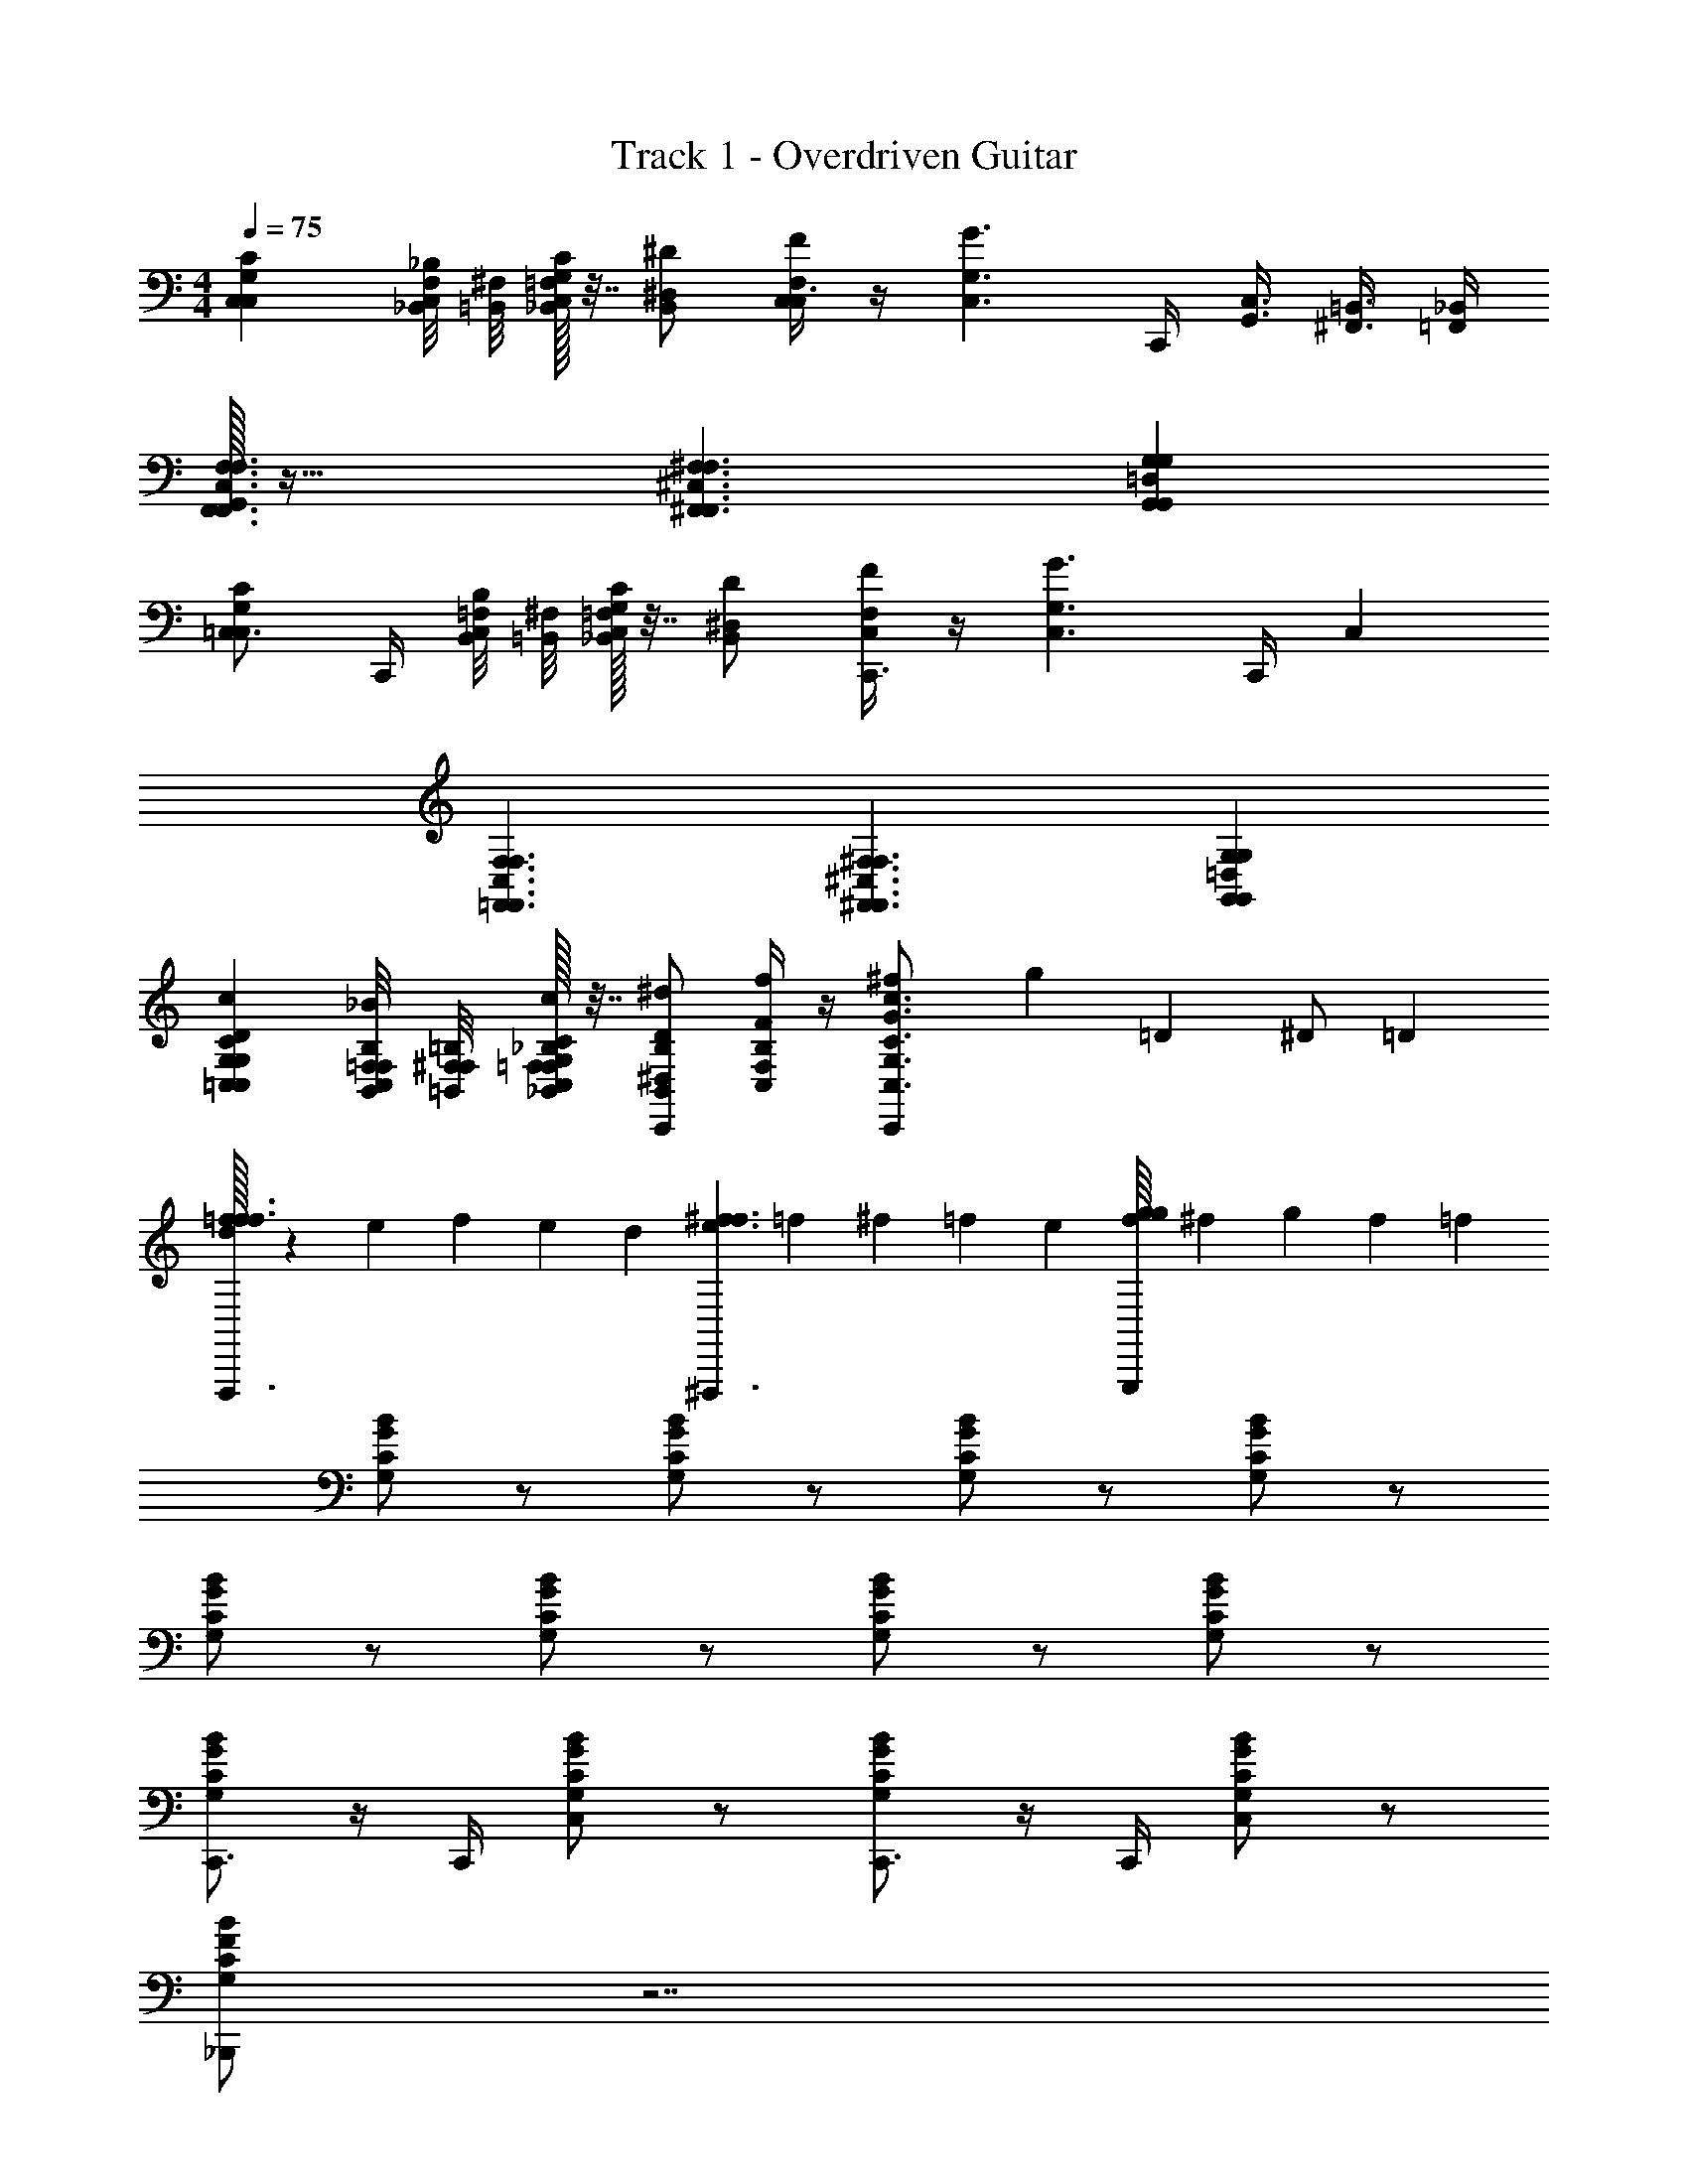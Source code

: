 X: 1
T: Track 1 - Overdriven Guitar
Z: ABC Generated by Starbound Composer v0.8.7
L: 1/4
M: 4/4
Q: 1/4=75
K: C
[G,C,C,C] [_B,,/8F,/8_B,/4C,] [=B,,/8^F,/8] [=F,/32_B,,/32G,/4C,/4C/4] z7/32 [^D,/B,,/^D/] [F/4F,/C,/C,3/4] z/4 [z/4G,3/C,3/G3/] C,,/4 [G,,3/8C,3/8] [^F,,3/8=B,,3/8] [_B,,/4=F,,/4] 
[G,,/32F,3/C,3/F,,3/F,,3/F,3/] z47/32 [^F,3/^C,3/^F,,3/F,,3/F,3/] [G,=D,G,,G,,G,] 
[=C,3/4G,C,C] C,,/4 [B,,/8=F,/8B,/4C,] [=B,,/8^F,/8] [=F,/32_B,,/32G,/4C,/4C/4] z7/32 [^D,/B,,/D/] [F/4F,/C,/C,,3/4] z/4 [z/4G,3/C,3/G3/] C,,/4 C, 
[F,3/C,3/=F,,3/F,,3/F,3/] [^F,3/^C,3/^F,,3/F,,3/F,3/] [G,=D,G,,G,,G,] 
[G,=C,DCG,C,c] [B,,/8=F,/8F,/8B,/8_B/4C,/] [=B,,/8^F,/8F,/8=B,/8] [=F,/32_B,,/32_B,/32F,/32G,/4C,/4C/4G,/4c/4] z7/32 [^D,/B,,/D/B,/^d/C,,] [f/4F,/C,/F/B,/] z/4 [^f2/9C,,/G,3/C,3/c3/G3/C3/] [z5/18g23/18] =D3/20 ^D/ =D7/20 
[f/32d/10=f3/F,,,3/f3/] z11/160 e8/45 f19/18 e/9 d/18 [e/10^f3/^F,,,3/f3/] =f8/45 ^f19/18 =f/9 e/18 [f/16gG,,,g] ^f13/112 g5/7 f/14 =f/28 
[B/G/C/G,/] z/ [B/G/C/G,/] z/ [B/G/C/G,/] z/ [B/G/C/G,/] z/ 
[B/G/C/G,/] z/ [B/G/C/G,/] z/ [B/G/C/G,/] z/ [B/G/C/G,/] z/ 
[B/G/C/G,/C,,3/4] z/4 C,,/4 [B/G/C/G,/C,] z/ [B/G/C/G,/C,,3/4] z/4 C,,/4 [B/G/C/G,/C,] z/ 
[B/F/C/G,/_B,,,/] z7/ 
[C,,3/4G,C,C] C,,/4 [B,,/8F,/8B,/4C,] [=B,,/8^F,/8] [=F,/32_B,,/32G,/4C,/4C/4] z7/32 [D,/B,,/^D/] [F/4F,/C,/C,,3/4] z/4 [z/4G,3/C,3/G3/] C,,/4 C, 
[F,3/C,3/=F,,3/=F,,,3/F,3/] [^F,3/^C,3/^F,,3/^F,,,3/F,3/] [G,=D,G,,G,,,G,] 
[C,,3/4G,=C,C] C,,/4 [B,,/8=F,/8B,/4C,/] [=B,,/8^F,/8] [=F,/32_B,,/32G,/4C,/4C/4] z7/32 [^D,/B,,/G,,/D/] [F/4F,/C,/^D,,/] z/4 [C,,/G/G,3/C,3/] [C,B] 
[F,3/C,3/=F,,3/=F,,,3/F,3/] [^F,3/^C,3/^F,,3/^F,,,3/F,3/] [G,=D,G,,G,,,G,] 
[C,,3/4G,=C,DCG,c] C,,/4 [B,,/8=F,/8F,/8B,/8B/4C,] [=B,,/8^F,/8F,/8=B,/8] [=F,/32_B,,/32_B,/32F,/32G,/4C,/4C/4G,/4c/4] z7/32 [^D,/B,,/D/B,/d/] [f/4F,/C,/F/B,/C,,3/4] z/4 [^f2/9G,3/C,3/c3/G3/C3/] [z/36g23/18] C,,/4 [=D,3/20C,] ^D,/ =D,7/20 
[f/32d/10=f3/=F,,,3/f3/] z11/160 e8/45 f19/18 e/9 d/18 [e/10^f3/^F,,,3/f3/] =f8/45 ^f19/18 =f/9 e/18 [f/16gG,,,g] ^f13/112 g5/7 f/14 =f/28 
[B/G/C/G,/] z/ [B/G/C/G,/] z/ [B/G/C/G,/] z/ [B/G/C/G,/] z/ 
[B/G/C/G,/] z/ [B/G/C/G,/] z/ [B/G/C/G,/] z/ [B/G/C/G,/C,] z/ 
[B/G/C/G,/C,,3/4] z/4 C,,/4 [B/G/C/G,/C,] z/ [B/G/C/G,/C,,3/4] z/4 C,,/4 [B/G/C/G,/C,] z/ 
[B/F/C/G,/B,,,/] z7/ 
[C,,3/4G,C,C,C] C,,/4 [B,,/8F,/8B,,/8B,/4C,] [=B,,/8^F,/8B,,/8] [=F,/32_B,,/32B,,/32G,/4C,/4C,/4C/4] z7/32 [^D,/B,,/D,/D/] [F,/4F/4F,/C,/C,,3/4] z/4 [z/4G,3/C,3/G,3/G3/] C,,/4 C, 
[F,3/C,3/=F,,3/=F,,,3/F,,,3/F,3/] [^F,3/^C,3/^F,,3/^F,,,3/F,,,3/F,3/] [G,=D,G,,G,,,G,,,G,] 
[C,,3/4G,=C,C,C] C,,/4 [B,,/8=F,/8B,,/8B,/4C,/] [=B,,/8^F,/8B,,/8] [=F,/32_B,,/32B,,/32G,/4C,/4C,/4C/4] z7/32 [^D,/B,,/G,,/G,,/D/] [D,,/4F/4F,/C,/D,,/] z/4 [C,,/G/G,3/C,3/C,,3/] [C,B] 
[F,3/C,3/=F,,3/=F,,,3/F,,,3/F,3/] [^F,3/^C,3/^F,,3/^F,,,3/F,,,3/F,3/] [G,=D,G,,G,,,G,,,G,] 
[C,,3/4G,=C,DCG,C,c] C,,/4 [B,,/8=F,/8F,/8B,/8B,,/8B/4C,] [=B,,/8^F,/8F,/8=B,/8B,,/8] [=F,/32_B,,/32_B,/32F,/32B,,/32G,/4C,/4C/4G,/4C,/4c/4] z7/32 [^D,/B,,/D/B,/D,/d/] [F,/4f/4F,/C,/F/B,/C,,3/4] z/4 [^f2/9G,3/4G,3/C,3/c3/G3/C3/] [z/36g23/18] C,,/4 [z/4C,] D3/4 
M: 6/4
[f/32F,3/C,3/=F,,3/=F,,,3/F,,,3/F,3/] z47/32 [^F,3/^C,3/^F,,3/^F,,,3/F,,,3/F,3/] [G,3/=D,3/G,,3/G,,,3/G,,,3/G,3/] 
[=F,3/=C,3/=F,,3/=F,,,3/F,,,3/F,3/] 
M: 3/4
[^F,^C,^F,,^F,,,F,,,F,] [G,D,G,,G,,,G,,,G,] [=F,=C,=F,,=F,,,F,,,F,] 
M: 5/4
M: 5/4
M: 5/4
[^F,2/3^C,2/3^F,,2/3^F,,,2/3F,,,2/3F,2/3] [G,2/3D,2/3G,,2/3G,,,2/3G,,,2/3G,2/3] [=F,2/3=C,2/3=F,,2/3=F,,,2/3F,,,2/3F,2/3] [^F,/^C,/^F,,/^F,,,/F,,,/F,/] [G,/D,/G,,/G,,,/G,,,/G,/] [=F,/3=C,/3=F,,/3=F,,,/3F,,,/3F,/3] [^F,/3^C,/3^F,,/3^F,,,/3F,,,/3F,/3] [G,/3D,/3G,,/3G,,,/3G,,,/3G,/3] 
[=F,/3=C,/3=F,,/3=F,,,/3F,,,/3F,/3] [^F,/3^C,/3^F,,/3^F,,,/3F,,,/3F,/3] [G,/3D,/3G,,/3G,,,/3G,,,/3G,/3] 
M: 6/8
[=C,/4C/4C,,] [C,/4C/] z/4 [C,/4C/] [z/4C,,/] [C,/4C/4] [^D,/D,,/D/] [E,/E,,/E/] [=F,/=F,,/F/] 
[C,/4C/4C,,] [C,/4C/] z/4 [C,/4C/] [z/4C,,/] [C,/4C/4] [=B,,/=B,,,/=B,/] [_B,,/_B,,,/_B,/] [G,,/G,,,/G,/] [C,/4C/4C,,/] [C,/4C/] [z/4C,/] [C,/4C/] 
[z/4G,,/] [C,/4C/4] [D,/^G,,/D/] [E,/F,,/E/] [F,/^F,,/F/] [^F,/G,,,/F,/] [G,/G,,,/G,/] [B,/=G,,/B,/] [G,/G,,,/G,/] 
[B,/G,,,/B,/] [=B,/G,,/B,/] [C/4C/4C,,/] [z/4C/C/] [z/4C,/] [z/4C/C/] [z/4G,,/] [C/4C/4] [D/^G,,/D/] [E/=F,,/E/] [F/=G,,/F/] 
[C/4C/4D,,/] [z/4C/C/] [z/4F,,/] [z/4C/C/] [z/4=D,,/] [C/4C/4] [B,/G,,,/B,/] [_B,/G,,,/B,/] [G,/G,,,/G,/] [C/4C/4C,,/] [z/4C/C/] [z/4D,,/] [z/4C/C/] 
[z/4^D,,/] [C/4C/4] [D/F,,/D/] [E/G,,/E/] [F/^G,,/F/] [^F/G,,,/F/] [G/G,,,/G/] [B/=G,,/B/] [G/G,,,/G/] 
[B/G,,,/B/] [G,,/8=B/B/] ^G,,/8 A,,/8 =B,,/8 [=G,,/32C,/4C/4C,/] z7/32 [C,/4C/] [z/4C/] [C,/4C/] [z/4B,/] [C,/4C/4] [D,/A,/D/] [E,/=F,/E/] [F,/G,/=F/] 
[C,/4C/4D,] [C,/4C/] z/4 [C,/4C/] [z/4=D,/] [C,/4C/4] [B,,/=B,/^G,] [_B,,/_B,/] [G,,/=G,/G,/] [C,/4C/4C,,/] [C,/4C/] [z/4C,,/] [C,/4C/] 
[z/4C,,/] [C,/4C/4] [^D,/D,,/D/] [E,/E,,/E/] [F,/F,,/F/] [^F,/4^F/4G,,,] [G,/4G/4] [B,/4_B/4] [F,/4F/4] [G,/4G/4G,,/] [B,/4B/4] [F,/4F/4G,,,] [G,/4G/4] 
[B,/4B/4] [F,/4F/4] [G,/4G/4G,,/] [B,/4B/4] [C/4C/4C,,/] [z/4C/C/] [z/4C,/] [z/4C/C/] [z/4G,,/] [C/4C/4] [D/^G,,/D/] [E/F,,/E/] [=F/=G,,/F/] 
[C/4C/4D,,] [C/C/] [z/4C/C/] [z/4=D,,/] [C/4C/4] [=B,/B,/^G,,] [_B,/B,/] [G,/=G,,/G,/] [C/4C/4C,,/] [z/4C/C/] [z/4C,/] [z/4C/C/] 
[z/4G,,/] [C/4C/4] [D/^G,,/D/] [E/F,,/E/] [F/=G,,/F/] [^F/4F/4F,,/] [G/4G/4] [B/4B/4G,,/] [F/4F/4] [G/4G/4G,,/] [B/4B/4] [F/4F/4F,,/] [G/4G/4] 
[B/4B/4G,,/] [F/4F/4] [G/4G/4G,,/] [B/4B/4] [B,,,/4G9/] [B/4C,,/4B/4] C,,/4 [=F/4C,,/4F/4] [G/4G/4C,,/] z/4 B,,,/4 [B/4C,,/4B/4] C,,/4 [F/4C,,/4F/4] [G/4G/4C,,/] z/4 
B,,,/4 [B/4C,,/4B/4] C,,/4 [F/4C,,/4F/4] [G/4G/4C,,/] z/4 [A3/8F/^D,,/F/] B/8 [A/32B/8D/D,,/D/] z3/32 =B/8 c/8 =d/8 [_B/32C/^d/F,,/C/] z15/32 [B,,,/4G9/] [B/4C,,/4B/4] C,,/4 [F/4C,,/4F/4] 
[G/4G/4C,,/] z/4 B,,,/4 [B/4C,,/4B/4] C,,/4 [F/4C,,/4F/4] [G/4G/4C,,/] z/4 B,,,/4 [B/4C,,/4B/4] C,,/4 [F/4C,,/4F/4] [G/4G/4C,,/] z/4 [A3/8F/G,,,/F/] B/8 
[A/32B/8D/G,,,/D/] z3/32 =B/8 c/8 =d/8 [_B/32C/G,,,/C/^d5] z15/32 [z/4C,,/] [G/4G/4] [z/4C,,/] [D/4D/4] [F/4F/4C,,/] z/4 [z/4^C,,/] [G/4G/4] [z/4C,,/] [D/4D/4] [F/4F/4C,,/] z/4 
[z/4=D,,/] [G/4G/4] [z/4D,,/] [D/4D/4] [F/4F/4D,,/] z/4 [B3/8F/=C,,/F/] A/8 [B/32A/4D/C,,/D/] z7/32 ^G/8 =G/8 [A/32C/^D,,/C/G] z15/32 B,,,/4 [B/4C,,/4B/4] [C,,/4G4] [F/4C,,/4F/4] 
[G/4G/4C,,/] z/4 B,,,/4 [B/4C,,/4B/4] C,,/4 [F/4C,,/4F/4] [G/4G/4C,,/] z/4 B,,,/4 [B/4C,,/4B/4] C,,/4 [F/4C,,/4F/4] [G/4G/4C,,/] z/4 [A3/8F/C,,/F/] B/8 
[A/32B/8D/B,,,/D/] z3/32 =B/8 c/8 =d/8 [_B/32C/^d/G,,,/C/] z15/32 [G,,/4G9/] [B/4G,,/4B/4] G,,/4 [F/4G,,/4F/4] [G/4G/4G,,/] z/4 =D,/4 [B/4D,/4B/4] D,/4 [F/4D,/4F/4] [G/4G/4D,/] z/4 
G,/4 [B/4G,/4B/4] G,/4 [F/4G,/4F/4] [G/4G/4G,/] z/4 [A3/8F/D,/F/] B/8 [A/32B/8D/D,/D/] z3/32 =B/8 c/8 =d/8 [_B/32C/^d/D,/C/] z15/32 [G,,/4G9/] [B/4G,,/4B/4] G,,/4 [F/4G,,/4F/4] 
[G/4G/4G,,/] z/4 D,/4 [B/4D,/4B/4] D,/4 [F/4D,/4F/4] [G/4G/4D,/] z/4 G,/4 [B/4G,/4B/4] G,/4 [F/4G,/4F/4] [G/4G/4G,/] z/4 [A3/8F/G,/F/] B/8 
[A/32D/B/D,/D/] z15/32 [C/C,/C/d25/] C, C,/ [B,,G3] =F,/ 
A,, F,/ [^G,,/4A3/8] [z/8F,/4] B/8 [A/32B/8G,,/] z3/32 =B/8 c/8 =d/8 [_B/32=G,,/^d13/] z15/32 C, 
C,/ B,, F,/ A,, F,/ ^G,,/4 F,/4 
G,,/ =G,,/ [G9/20C,] [z11/20^G21/20] C,/ [=G/32c15/32B,,] z7/16 [z17/32=B233/288] [z5/18F,/] [z2/9_B13/18] 
[z/A,,] A7/18 [z/9^G10/9] F,/ ^G,,/4 F,/4 [c/32=G/G,,/] z15/32 [D/=G,,/] [C,=D5] 
C,/ B,, F,/ A,, F,/ ^G,,/ 
[^D/G,,/] [^F/G,,/] [FC,,] [G/C,,/] [D,,A5/] F,,/ 
C,, [A3/8B,,,/] B/8 [A/32BG,,,] z31/32 [c/=F,,,/] [C,,/d] C,/ 
[=d/4=G,,/] [d/32^d/4] z7/32 [d/32^G,,/=d9/] z15/32 F,,/ =G,,/ G,,, G,,/ G,,, 
G,,/ [C,,^d7/3] D,,/ [z5/6F,,] [z/6e7/6] D,,/ [z/C,,] 
[d/32^g3/20] z19/160 a7/20 [g/32e3/8B,,,/] z11/32 d/8 [e/32d/G,,,] z15/32 =d/4 ^c/8 =c/8 [d/32c/F,,,/] z15/32 [dC,,] [A/4D,,/] ^G/8 =G/8 
[A/32F,,G2] z31/32 D,,/ [z/G,,] A/ [B/G,,/] [c/G,,] d/ 
[^d/G,,/] [dC,] [=f/C/] [B,f3/] A,/ [F,=g3/] 
G,/ [^D,a3/] =D,/ [C,_b3/] B,,/ [A,,=b3/] 
^G,,/ [=G,,c'3/] F,,/ [d'3/10D,,] ^d'7/10 [=d'/32d'3/20=D,,/] z19/160 ^d'7/20 [=d'/32g/C,,] z15/32 
_b/ [g/C,,/] [f/8^D,,] ^f/8 =f/8 ^f/8 =f/8 ^f/8 =f/8 ^f/8 [=f/8F,,/] ^f/8 =f/8 ^f/8 [=f/8C,,] ^f/8 =f/8 ^f/8 =f/8 ^f/8 =f/8 ^f/8 [=f/8B,,,/] ^f/8 =f/8 ^f/8 
[c^G,,,] [=B/=G,,,/] [fC,,] [=f/C,,/] [d/8D,,] f/8 d/8 f/8 d/8 f/8 d/8 f/8 
[=d/D,,/] [_BG,,] [A/G,,/] [F/G,,] G/ [d/G,,/] [F/C,,] 
G/ [d/C,/] [c/B,,] G/ [F/A,,/] [D/F,,] =D/ [^D/G,,/] 
[dD,,] [=D/4=D,,/] ^D/4 [dC,,] [=D/4^D,,/] ^D/4 [d=D,,] 
[=D/4F,,/] ^D/4 [d/G,,] ^d/ [=d/G,,/] [G,,/8c/] ^G,,/4 [z/8A,,/4] [z/8A/] B,,/8 =B,,/8 C,/8 [=G,,/32B/C,/] z15/32 [BC,] 
[=B/G,/] [B,/5B] =B,41/120 [z11/24C47/96] [z/32c/] B,73/224 _B,/7 [C/5c/4] [z/20^C41/120] ^c/4 [z/24d3/8] [z/3=D47/96] ^d/8 [=c/32d/] C73/224 =C/7 [dB,] 
[d/16F,/] e13/112 f9/28 [d/32e3/20G,] z19/160 f7/20 [e/32e3/20] z19/160 [z13/80f7/20] F,3/16 [e/32e3/32G,/] z/16 f5/32 ^f/4 [e/32d/16G,] z/32 e13/112 =f17/42 e7/60 [z9/80d3/10] F,3/16 [c/8G,/] B/8 [c/32_B13/] z7/32 G,, 
G,/ [z7/8G,] F,/8 G,/ C,, C,,/ ^D,,/ 
F,,/ D,,/ [z/4C,,] [z3/4=B13/4] C,,/ B,,, G,,,/ 
[z/C,,] [_B/32G4g4] z15/32 C,,/ D,, F,,/ [z7/8G,,] F,,/8 
G,,/ [c/4G,,] =B/8 _B/8 [c/32B3/8] z11/32 [A/8F,,/8] [B/32A/G,,/] z15/32 [G/C,,/] [c/C,/] [=d/G,,/] [^G,,/^d] 
F,,/ [f/=G,,/] [D,,/=d] F,,/ [f/5=D,,/] [z3/10^f41/120] [z/24G,,,/d] [z11/24g23/24] G,,,/ [=f/32b/16G,,,/] z/32 =b13/112 c'9/28 
[_b/32b/7C,,/] z25/224 =b3/14 [z/7c'9/14] D,,/ [_b/32b/^D,,/] z15/32 [a/14F,,/] z3/7 [g/G,,/] [f/^G,,/] [^d/=G,,/] [c/G,,/] 
[B/G,,/] [G/G,,/] [F/G,,/] [=F/G,,/] [G,,/^F] G,,/ [G/G,,/] [G,,/G9/] 
G,,/ G,,/ [G,,/g6] G,,/ G,,/ F,,/ D,,/ =D,,/ 
[C,,g9/] C,,/ ^D,,/ F,,/ D,,/ [g8/9C,,] [z/9^f185/126] 
B,,,/ G,,,/ [z5/14F,,,/] [z/7=f29/14] G,,,/ C,, [z3/7D,,/] [z/14^f331/224] F,, 
[z13/32^F,,/] [z3/32g19/32] [e/G,,] [z/4a/] d/4 [_B,,/b/] [=d/4A,,f3/] z/ B/4 C,/ [A/C,,a] z/4 
^G/4 [z/4C,/g/] d/4 [^c/4B,,^d] z/ A/4 [G/4A,,/f] =d/4 [c/4=F,,] z/4 [z/4c/] [z/4A/3] [z/12G,,/d/] G/3 [z/12d/3] [z/4D,,/=f/] 
[z/4c/3] [z/12=D,,/^f/] G/3 [z/12A/3] [z/4^G,,/g/] B/4 [=B/4c/C,,] z3/4 [=f/4=c/4^D,,/] [e/4^c/4] [z/=D,,] =c/4 ^c/4 [_B/4F,,/] 
=B/4 [f/4=c/4=G,,] [e/4^c/4] z/ [=c/4G,,/_B] ^c/4 [c/4G,,] =c/4 [^c/4B] ^f/4 [g/4G,,/] a/4 [B/b/C,] a/ 
[f/4C/B/] g/4 [z/B,] [f/4B/] g/4 [z/4A,/] a/4 [z/4B/F,] f/4 g/4 z/4 [a/4G,/B/] b/4 [=b/4^D,] z/4 
[c'/4B/] z/4 [c'/4=D,/] z/4 [=B/8_b/C,,] =c/8 z/4 [z/4c'/] g/8 f/8 [g/8^D,,/f/] d/8 ^d/8 z/8 [g/6F,,] [z/12f/6] [z/12=d/8] [z/24d/6] ^d/8 [b/8c/6] [z/24a/8] [z/12=d/6] [z/12^g/8] [z/24f/6] d/8 [A/8b/6^F,,/] B/8 [z/12d/8] [z/24b/6] ^c/8 
[=b/6F/4G,,] [z/12_b/6] [z/12G/4] f/6 ^d/6 e/6 =g/6 [b/6F/4G,,,/] [z/12=b/6] G/4 [z/6c/4G,,] [z/12b/6] [z/12^g/4] b/6 _b/6 =b/6 b/6 [_b/6b/4G,,,/] [z/12=b/6] [z/12a/4] b/6 [a/4C,,c'3/] _b/4 z/ 
[z/4C,/] f/4 [=f/4B,,/=b3/] z/4 A,,/ [=d/4=F,,/] ^d/4 [z3/4G,,f3/] =c/4 [B/4F,,/] z/4 [D,,/a3/] 
[F/4=D,,/] =G/4 D,,/ [^G/4g/C,,] A/4 =d/ [_B/4^D,,/=g/] =B/4 [^f/=D,,] [c/4^c/] c/4 [F,,/=f/] 
[f/6G,,/] [z/12e/6] [z/12e] c/6 [d/6G,,/] f/6 a/6 [b/6G,,/] [z/12_b/6] [z/12^d/4] a/6 [d/6B/4G,,/] [z/12_B/6] [z/12=d/4] =B/6 [d/6c/4G,,/] [z/12^f/6] [z/12_B/4] ^g/6 [G,,/8a/6=g/4] [z/24^G,,/8] [z/12^g/6] [z/12A,,/8] [z/24=g/6] =B,,/8 [=G,,/32f/C,] z15/32 [f/4g/] =f/4 
[=B/4C,/^d/] =c/4 [^f/4=d/_B,,] g/4 ^d/ [=d/4B,,/B/] ^c/4 [z/4=G/A,,] d/4 [c/4F/] z/4 [d/4A,,/=c/] ^c/4 [z/4B/^G,,] d/4 
[c/4=f/] z/4 [d/4G,,/e/] c/4 [z/4=b/=G,,] d/4 [c/4_b/] z/4 [z/4G,,/e'/] d/4 [c/4^d'/F,,] A/4 [=F/4b/] D/4 [b/8^D/4F,,/] =b/8 [a/8G/4] d/8 
[^d/8B/4^D,,] e/8 [^g/8d/4] z/8 =g/4 [z/8b/4] d/8 [e/8_b/4D,,/] =b/8 ^f/4 [=d/4=D,,] [z/8_B/4] ^d/8 [e/8^F/4] _b/8 =D/4 [^D/4D,,/] G/4 [d/8=B/4C,,] e/8 ^c'/8 z3/8 E/4 
[z/8C,,/] [z/8c'/4] [z/8D/4] [z/8=c'/4] [z/8^D,,] [z/8e/4] C/4 ^F,/4 z/4 [z/8D,,/] d/4 a/8 [z/4^g/F,,] ^G,,/4 [G/4=d/] z/4 [^C,/4F,,/c/] E/4 [z/4=g/^F,,] D,/4 
[D/4f/] =D/4 [G,/4F,,/] F,/4 [D/4=G,,] ^C/4 B,,/4 =B,,/4 [=B,/4G,,/] _B,/4 [=F,,/4^G,,] ^F,,/4 [=c/8^G,/4] B/8 [^G/8^D/4] z/8 [=D/4G,,/] [z/8A/4] c/8 
[B/8G/4A,,] B/8 [G/8=G/4] G/8 [B/8C/4] f/8 a/8 z/8 [z/4A,,/] [B/8G/4] f/8 [a/8^G/4_B,,] z3/8 B/8 f/8 [a/8G/4] z/8 [=G/4B,,/] B/8 [B,,/8f/8] [^g/4=C,/] [G/4^d/4] [F/4=d/4C,/] B/4 
[d/4C,/] [z/8F/4c/4] B,,/8 [=F/4B/4C,/] A/4 [G/4C,/] [F/4^D/4] [E/4=D/4C,/] [z/8=B,/4] B,,/8 [D/4C,/] [^F/4C/4] [E/4G,/4C,/] [^D/8F,/4] =D/8 [C/8E,/4C,/] =C/8 [B,/8^C,/4] [B,,/8_B,/8] [A,/8=B,,/4=C,/] G,/8 [=G,/8B,/4] F,/8 
[=F,/8F/4C,/] E,/8 [F,/8B/4] ^F,/8 [G,/8^c/4C,/] ^G,/8 [A,/8e/4] [_B,,/8B,/8] [=B,/8g/4C,/] C/8 [^C/8=g/4] C/8 [D/8C,/] ^D/8 E/8 _B/8 [A/8c/4C,/] =F/8 [=c/8d/4] =B/8 [G/8B,,/] ^c/8 =c/8 ^G/8 [d/8B,,/] ^c/8 [=G/8^g/4] ^F/8 [c/8=g/4B,,/] =c/8 F/8 =F/8 
[B,/8A,,/] =C/8 [^C/8^c/4] C/8 [=D/8d/4A,,/] ^D/8 [E/8^g/4] _B/8 [A/8=g/4A,,/] F/8 =c/8 =B/8 [G/8G,,/] ^c/8 [=c/8^c/4] ^G/8 [d/8d/4G,,/] c/8 [=G/8^g/4] ^F/8 [c/8G,,/] =c/8 [F/8=g/4] =F/8 [^C,/4=G,,/] ^c/4 [d/4G,,/] ^g/4 
[^D,/4G,,/] E,/4 [=F,/4=g/4F,,/] c/4 [z/4F,,/] E,/4 [D,/4d/4F,,/] ^g/4 [C,/4=F,,/] =D,/4 [=g/4F,,/] [^D,/4c/4] [E,/4d/4F,,/] A/4 [^G/6D,/4D,,/] [z/12=G/6] [z/12=D,/4] ^F/6 
[=F/6D,,/] E/6 D/6 [=D/6C,/4D,,/] [z/12C/6] [z/16D,/4] [z/48B,,,3/16] =C/6 [B,/8C,,/G12] _B,/8 [A,/8^D,/4] G,/8 [=G,/8E,/4C,,/] ^F,/8 =F,/8 E,/8 [D,/8=D,/4C,,/] D,/8 [z/16C,/8^D,/4] [z/16B,,,3/16] =C,/8 [=B,,/8E,/4C,,/] _B,,/8 [A,,/8F,/4] ^G,,/8 [=G,,/8^F,/4C,,/] ^F,,/8 [=F,,/8G,/4] E,,/8 [^G,/4C,,/] [z/8A,/4] B,,,/8 
[^g/4C,,/] d'/4 [g/4C,,/] g/4 [g/4d'/4C,,/] z/16 B,,,3/16 [g/4C,,/] [g/4d'/4] [z/4C,,/] g/4 [d'/4C,,/] [z/8g/4] B,,,/8 [z/4C,,/] [g/4d'/4] [z/4C,,/] g/4 
[g/4d'/4C,,/] z/16 B,,,3/16 [d'/4C,,/] g/4 [d'/4C,,/] g/4 [g/4d'/4C,,/] z/4 [B,,,/=d'3^d'3] G,,,/ F,,,/ G,,,/ 
B,,,/ =B,,,/ [_B,,,/4G9/] [_B/4C,,/4B/4] C,,/4 [F/4C,,/4F/4] [G/4G/4C,,/] z/4 B,,,/4 [B/4C,,/4B/4] C,,/4 [F/4C,,/4F/4] [G/4G/4C,,/] z/4 
B,,,/4 [B/4C,,/4B/4] C,,/4 [F/4C,,/4F/4] [G/4G/4C,,/] z/4 [A3/8F/D,,/F/] B/8 [A/32B/8^D/D,,/D/] z3/32 =B/8 =c/8 d/8 [_B/32C/^d/F,,/C/] z15/32 [B,,,/4G9/] [B/4C,,/4B/4] C,,/4 [F/4C,,/4F/4] 
[G/4G/4C,,/] z/4 B,,,/4 [B/4C,,/4B/4] C,,/4 [F/4C,,/4F/4] [G/4G/4C,,/] z/4 B,,,/4 [B/4C,,/4B/4] C,,/4 [F/4C,,/4F/4] [G/4G/4C,,/] z/4 [A3/8F/G,,,/F/] B/8 
[A/32B/8D/G,,,/D/] z3/32 =B/8 c/8 =d/8 [_B/32C/G,,,/C/^d5] z15/32 [z/4C,,/] [G/4G/4] [z/4C,,/] [D/4D/4] [F/4F/4C,,/] z/4 [z/4^C,,/] [G/4G/4] [z/4C,,/] [D/4D/4] [F/4F/4C,,/] z/4 
[z/4=D,,/] [G/4G/4] [z/4D,,/] [D/4D/4] [F/4F/4D,,/] z/4 [B3/8F/=C,,/F/] A/8 [B/32A/4D/C,,/D/] z7/32 ^G/8 =G/8 [A/32C/^D,,/C/G] z15/32 B,,,/4 [B/4C,,/4B/4] [C,,/4G4] [F/4C,,/4F/4] 
[G/4G/4C,,/] z/4 B,,,/4 [B/4C,,/4B/4] C,,/4 [F/4C,,/4F/4] [G/4G/4C,,/] z/4 B,,,/4 [B/4C,,/4B/4] C,,/4 [F/4C,,/4F/4] [G/4G/4C,,/] z/4 [A3/8F/C,,/F/] B/8 
[A/32B/8D/B,,,/D/] z3/32 =B/8 c/8 =d/8 [_B/32C/^d/G,,,/C/] z15/32 [G,,/4G9/] [B/4G,,/4B/4] G,,/4 [F/4G,,/4F/4] [G/4G/4G,,/] z/4 =D,/4 [B/4D,/4B/4] D,/4 [F/4D,/4F/4] [G/4G/4D,/] z/4 
=G,/4 [B/4G,/4B/4] G,/4 [F/4G,/4F/4] [G/4G/4G,/] z/4 [A3/8F/D,/F/] B/8 [A/32B/8D/D,/D/] z3/32 =B/8 c/8 =d/8 [_B/32C/^d/D,/C/] z15/32 [G,,/4G9/] [B/4G,,/4B/4] G,,/4 [F/4G,,/4F/4] 
[G/4G/4G,,/] z/4 D,/4 [B/4D,/4B/4] D,/4 [F/4D,/4F/4] [G/4G/4D,/] z/4 G,/4 [B/4G,/4B/4] G,/4 [F/4G,/4F/4] [G/4G/4G,/] z/4 [A3/8F/G,/F/] B/8 
[A/32D/B/D,/D/] z15/32 [C/d/C,/C/] [G,,/4G,,/4G,/4] [B,,/4G,,/4B,/4] [C,/4G,,/4C/4] [^C,/4G,,/4^C/4] [D,/4G,,/4=D/4] [=F,/4G,,/4F/4] [C,/4G,,/4C/4] [D,/4G,,/4D/4] [F,/4G,,/4F/4] [G,/4G,,/4G/4] [B,/4G,,/4B/4] [C/4G,,/4^c/4] 
[=C/6G,,/6=c/6] [B,/6G,,/6B/6] [G,/6G,,/6G/6] [B,/4G,,/4B/4] [C/4G,,/4c/4] [D/4G,,/4=d/4] [D/4G,,/4d/4] [F/4G,,/4=f/4] [D/4G,,/4d/4] [^C/4G,,/4^c/4] [G/4G,,/4=g/4] z/ 
M: 2/4
z2 
M: 6/8
[G,,/4G,,/4G,/4] [B,,/4G,,/4B,/4] [=C,/4G,,/4=C/4] [^C,/4G,,/4^C/4] [D,/4G,,/4D/4] [F,/4G,,/4F/4] [C,/4G,,/4C/4] [D,/4G,,/4D/4] [F,/4G,,/4F/4] [G,/4G,,/4G/4] [B,/4G,,/4B/4] [C/4G,,/4c/4] 
M: 5/4
[=C/6G,,/6=c/6] [B,/6G,,/6B/6] [G,/6G,,/6G/6] [B,/4G,,/4B/4] [C/4G,,/4c/4] 
[D/4G,,/4d/4] [D/4G,,/4d/4] [F/4G,,/4f/4] [D/4G,,/4d/4] [^C/4G,,/4^c/4] [G/4G,,/4g/4] z/4 [C/4G,,/4c/4] [=C/4G,,/4=c/4] z/4 [B,/4G,,/4B/4] [G,/4G,,/4G/4] z/4 [F,/4G,,/4F/4] [D,/4G,,/4D/4] z/4 
M: 4/4
[=C,/4C,/4C/4] [E,/4C,/4E/4] [F,/4C,/4F/4] [G,/4C,/4G/4] [B,/C,/B/] [G,/4C,/4G/4] [D/C,/d/] [G,/4G/4] [C/c/] [G,/4C,/4G/4] [B,/C,/B/] [G,/4C,/4G/4] 
[C/C,/c/] [G,/4C,/4G/4] [D/C,/d/] [G,/4C,/4G/4] [F,/C,/F/] [D,/C,/D/] [^C,/C,/^C/] [=C,/C,/=C/] [B,,/C,/B,/] 
M: 6/8
[G,,/4G,,/4G,/4] [B,,/4G,,/4B,/4] [C,/4G,,/4C/4] [^C,/4G,,/4^C/4] [D,/4G,,/4D/4] [F,/4G,,/4F/4] [C,/4G,,/4C/4] [D,/4G,,/4D/4] [F,/4G,,/4F/4] [G,/4G,,/4G/4] [B,/4G,,/4B/4] [C/4G,,/4^c/4] [=C/6G,,/6=c/6] [B,/6G,,/6B/6] [G,/6G,,/6G/6] [B,/4G,,/4B/4] [C/4G,,/4c/4] 
[D/4G,,/4d/4] [D/4G,,/4d/4] [F/4G,,/4f/4] [D/4G,,/4d/4] [^C/4G,,/4^c/4] [G/4G,,/4g/4] z/ 
M: 2/4
z2 
M: 9/8
[C/4D,/4c/4] [D/4D,/4d/4] [F/4D,/4f/4] [C/4D,/4c/4] [D/4D,/4d/4] [F/4D,/4f/4] z3 
[C/4=C,/4c/4] [D/4C,/4d/4] [F/4C,/4f/4] [D/4C,/4d/4] [C/4C,/4c/4] [=C/4C,/4=c/4] z3 
M: 4/4
[^C/4G,,/4^c/4] [D/4G,,/4d/4] [F/4G,,/4f/4] [G/4G,,/4g/4] z/4 [C/4G,,/4c/4] [=C/4G,,/4=c/4] z/4 [B,/4G,,/4B/4] [G,/4G,,/4G/4] z/4 [F,/4G,,/4F/4] [D,/4G,,/4D/4] z3/4 
M: 7/8
[^C/4G,,/4^c/4] [D/4G,,/4d/4] [F/4G,,/4f/4] [G/4G,,/4g/4] z/4 [C/4G,,/4c/4] [=C/4G,,/4=c/4] z/4 [B,/4G,,/4B/4] [G,/4G,,/4G/4] z/4 [F,/4G,,/4F/4] [D,/4G,,/4D/4] [B,,/4G,,/4B,/4] 
M: 4/2
[G,,/7G,/4G,/4] z3/28 [B,,/7G,/4B,/4] z3/28 
[C,/7G,/4C/4] z3/28 [D,/7G,/4D/4] z3/28 [F,/7G,/4F/] z5/14 [D,/7G,,/4D/4] z3/28 [A,/7G,,/4A/] z5/14 [D,/7G,/4D/4] z3/28 [G,/7G,/4G/] z5/14 [D,/7G,,/4D/4] z3/28 [F,/7G,,/4F/] z5/14 [D,/7G,/4D/4] z3/28 [G,/7G,/4G/] z5/14 
[D,/7G,,/4D/4] z3/28 [A,/7G,,/4A/] z5/14 [D,/7G,/4D/4] z3/28 [F,/7G,/4F/] z5/14 [D,/7G,/D/] z5/14 [^C,/7G,/^C/] z5/14 [=C,/7G,/=C/] z5/14 [B,,/7G,/B,/] z5/14 [G,,/7G,/4G,/4] z3/28 [B,,/7G,/4B,/4] z3/28 
[C,/7G,/4C/4] z3/28 [D,/7G,/4D/4] z3/28 [F,/7G,/4F/] z5/14 [D,/7G,,/4D/4] z3/28 [A,/7G,,/4A/] z5/14 [D,/7G,/4D/4] z3/28 [G,/7G,/4G/] z5/14 [D,/7G,,/4D/4] z3/28 [F,/7G,,/4F/] z5/14 [D,/7G,/4D/4] z3/28 [G,/7G,/4G/] z5/14 
[D,/7G,,/4D/4] z3/28 [A,/7G,,/4A/] z5/14 [D,/7G,/4D/4] z3/28 [F,/7G,/4F/] z5/14 [D,/7G,/D/] z5/14 [^C,/7G,/^C/] z5/14 [=C,/7G,/=C/] z5/14 [B,,/7G,/B,/] z5/14 [C,/7C,/4C/4] z3/28 [E,/7C,/4E/4] z3/28 
[F,/7C,/4F/4] z3/28 [G,/7C,/4G/4] z3/28 [B,/7C,/4B/] z5/14 [G,/7C,,/4G/4] z3/28 [D/7C,,/4d/] z5/14 [G,/7C,/4G/4] z3/28 [C/7C,/4c/] z5/14 [G,/7C,,/4G/4] z3/28 [B,/7C,,/4B/] z5/14 [G,/7C,/4G/4] z3/28 [C/7C,/4c/] z5/14 
[G,/7C,,/4G/4] z3/28 [D/7C,,/4d/] z5/14 [G,/7C,/4G/4] z3/28 [F,/7C,/4F/] z5/14 [D,/7C,/D/] z5/14 [^C,/=C,/^C/] [C,/C,/=C/] [B,,/C,/B,/] 
M: 6/8
[G,,/4G,/4G,/4] [B,,/4G,/4B,/4] 
[C,/4G,/4C/4] [^C,/4G,/4^C/4] [D,/4G,/4D/4] [F,/4G,/4F/4] [C,/4G,/4C/4] [D,/4G,/4D/4] [F,/4G,/4F/4] [G,/4G,/4G/4] [B,/4G,/4B/4] [C/4G,/4^c/4] [=C/6G,/6=c/6] [B,/6G,/6B/6] [G,/6G,/6G/6] [B,/4G,/4B/4] [C/4G,/4c/4] [D/4G,/4d/4] [D/4G,/4d/4] 
[F/4G,/4f/4] [D/4G,/4d/4] [^C/4G,/4^c/4] [G/4G,/4g/4] z/ 
M: 2/4
z2 
M: 9/8
[C/4D,/4c/4] [D/4D,/4d/4] 
[F/4D,/4f/4] [C/4D,/4c/4] [D/4D,/4d/4] [F/4D,/4f/4] z3 
[C/4=C,/4c/4] [D/4C,/4d/4] [F/4C,/4f/4] [D/4C,/4d/4] [C/4C,/4c/4] [=C/4C,/4=c/4] z3 
M: 4/4
[^C/4G,/4^c/4] [D/4G,/4d/4] [F/4G,/4f/4] [G/4G,/4g/4] z/4 [C/4G,/4c/4] [=C/4G,/4=c/4] z/4 [B,/4G,/4B/4] [G,/4G,/4G/4] z/4 [F,/4G,/4F/4] [D,/4G,/4D/4] z3/4 
M: 7/8
[^C/4G,,/4^c/4] [D/4G,,/4d/4] [F/4G,,/4f/4] [G/4G,,/4g/4] z/4 [C/4G,,/4c/4] [=C/4G,,/4=c/4] z/4 [B,/4G,,/4B/4] [G,/4G,,/4G/4] z/4 [F,/4G,,/4d/4] [D,/4G,,/4e/4] [B,,/4G,,/4^f/4] [G,,G,,g3/] z5/ 
M: 4/4
z3 G,,/8 ^F,,/8 =F,,/8 E,,/8 D,,/8 =D,,/4 ^C,,/8 
M: 6/8
[G,,/32C,/4C/4=C,,/] z7/32 [C,/4C/] [z/4C,,/] [C,/4C/] [z/4C,,/] [C,/4C/4] [^D,/^D,,/^D/] [E,/E,,/E/] [F,/F,,/F/] [C,/4C/4C,,] [C,/4C/] z/4 [C,/4C/] 
[z/4B,,,/] [C,/4C/4] [=B,,/=B,/G,,,] [_B,,/_B,/] [G,,/F,,,/G,/] [C,/4C/4C,,] [C,/4C/] z/4 [C,/4C/] [z/4D,,/] [C,/4C/4] [D,/D/=D,,] 
[E,/E/] [F,/F,,/F/] [^F,/F,/G,,] [G,/G,/] [B,/G,,/B,/] [G,/G,/G,,] [B,/B,/] [=B,/G,,/B,/] 
[C/4C/4C,] [C/C/] [z/4C/C/] [z/4C/] [C/4C/4] [D/_B,/D/] [E/A,/E/] [F/=F,/F/] [C/4C/4G,/] [z/4C/C/] [z/4F,/] [z/4C/C/] 
[z/4D,/] [C/4C/4] [=B,/=D,/B,/] [_B,/^G,/B,/] [=G,/G,/G,/] [C/4C/4C,] [C/C/] [z/4C/C/] [z/4D,/] [C/4C/4] [D/D/^D,] 
[E/E/] [z5/16F/F,/F/] F,3/16 [^F/F/G,] [G/G/] [z3/8B/G,/B/] F,/8 [G/G/G,] [B/B/] [=B/G,/B/] 
[C,/4C/4C,,/] [C,/4C/] [z/4C,,/] [C,/4C/] [z/4C,,/] [C,/4C/4] [D,/^D,,/D/] [E,/E,,/E/] [F,/F,,/=F/] [C,/4C/4C,,] [C,/4C/] z/4 [C,/4C/] 
[z/4B,,,/] [C,/4C/4] [=B,,/=B,/G,,,] [_B,,/_B,/] [G,,/B,,,/G,/] [C,/4C/4C,,] [C,/4C/] z/4 [C,/4C/] [z/4D,,/] [C,/4C/4] [D,/D/F,,] 
[E,/E/] [F,/D,,/F/] [^F,/4^F/4G,,] [G,/4G/4] [B,/4_B/4] [F,/4F/4] [G,/4G/4G,,,/] [B,/4B/4] [F,/4F/4G,,] [G,/4G/4] [B,/4B/4] [F,/4F/4] [G,/4G/4G,,,/] [B,/4B/4] 
[C/4C/4C,,] [C/C/] [z/4C/C/] [z/4C,,/] [C/4C/4] [D/C,,/D/] [E/C,,/E/] [=F/C,,/F/] [C/4C/4C,,] [C/C/] [z/4C/C/] 
[z/4C,,/] [C/4C/4] [=B,/C,,/B,/] [_B,/B,,,/B,/] [G,/G,,,/G,/] [C/4C/4C,] [C/C/] [z/4C/C/] [z/4C,/] [C/4C/4] [D/D,/D/] 
[E/E,/E/] [F/=F,/F/] [^F/4F/4G,,] [G/4G/4] [B/4B/4] [F/4F/4] [G/4G/4G,/] [B/4B/4] [F/4F/4G,,] [G/4G/4] [B/4B/4] [F/4F/4] [G/4G/4G,/] [B/4B/4] 
[F/4F/4G,,] [G/4G/4] [B/4B/4] [F/4F/4] [G/4G/4G,/] [B/4B/4] [F/4F/4G,,] [G/4G/4] [B/4B/4] [F/4F/4] [G/4G/4G,/] [B/4B/4] [F/4F/4G,,] [G/4G/4] [B/4B/4] [F/4F/4] 
[G/4G/4G,/] [B/4B/4] [F/4F/4G,,] [G/4G/4] [B/4B/4] [F/4F/4] [G/4G/4G,/] [B/4B/4] 
Q: 1/4=75
[F/4F/4G,,] [G/4G/4] [B/4B/4] [F/4F/4] [G/4G/4G,/] [B/4B/4] [G,/8F/4F/4G,,] [z/8^F,/4] [z/8G/4G/4] [z/8=F,/4] 
[z/8B/4B/4] E,/8 [F/4D,/4F/4] [G/4=D,/4G/4G,/] [^C,/8B/4B/4] =C,/8 
M: 4/4
[G,/32G,C,C,C,C] z31/32 [B,,/8F,/8B,,/4B,/4C,] [=B,,/8^F,/8] [=F,/32_B,,/32G,/4C,/4C,/4C/4] z7/32 [^D,/B,,/D,/D/] [=F/4F,/C,/F,/C,3/4] z/4 [z/4G,/G,3/C,3/G3/] C,,/4 
[G,,3/8C,3/8D] [^F,,3/8=B,,3/8] [_B,,/4=F,,/4] [G,,/32F,3/C,3/F,,3/C,3/F,,3/F,,3/F,3/] z47/32 [^F,3/^C,3/^F,,3/C,3/F,,3/F,,3/F,3/] 
[G,=D,G,,D,G,,G,,G,] [=C,3/4G,C,C,C] C,,/4 [B,,/8=F,/8B,,/4B,/4C,] [=B,,/8^F,/8] [=F,/32_B,,/32G,/4C,/4C,/4C/4] z7/32 [^D,/B,,/G,,/D/] [F/4F,/C,/D,,/C,,3/4] z/4 [z/4G,3/C,3/C,,3/G3/] C,,/4 
C, [F,3/C,3/=F,,3/C,3/F,,3/F,,3/F,3/] [^F,3/^C,3/^F,,3/C,3/F,,3/F,,3/F,3/] 
[G,=D,G,,D,G,,G,,G,] [G,=C,DCG,C,C,c] [B,,/8=F,/8F,/8B,/8B,,/4B/4C,/] [=B,,/8^F,/8F,/8=B,/8] [=F,/32_B,,/32_B,/32F,/32G,/4C,/4C/4G,/4C,/4c/4] z7/32 [^D,/B,,/D/B,/D,/^d/C,,] [=f/4F,/C,/F/B,/F,/] z/4 [^f2/9G,/C,,/G,3/C,3/c3/G3/C3/] [z5/18g23/18] 
D [f/32d/10=f3/C,3/=F,,3/F,,,3/f3/] z11/160 e8/45 f19/18 e/9 d/18 [e/10^f3/^C,3/^F,,3/^F,,,3/f3/] =f8/45 ^f19/18 =f/9 e/18 
[f/16g=D,G,,G,,,g] ^f13/112 g5/7 f/14 =f/28 [B/G/C/G,/] z/ [B/G/C/G,/] z/ [B/G/C/G,/] z/ 
[B/G/C/G,/] z/ [B/G/C/G,/] z/ [B/G/C/G,/] z/ [B/G/C/G,/] z/ 
[B/G/C/G,/=C,] z/ [B/G/C/G,/C,,3/4] z/4 C,,/4 [B/G/C/G,/C,] z/ [B/G/C/G,/C,,3/4] z/4 C,,/4 
[B/G/C/G,/C,] z/ [B/F/C/G,/B,,,/] z7/ 
[G,C,DCC,C,C] [B,,/8F,/8=D/4B,,/4B,/4C,] [=B,,/8^F,/8] [=F,/32_B,,/32G,/4C,/4^D/4C,/4C/4] z7/32 [^D,/B,,/G/D,/D/] [c/4G/4D/4F/4F,/C,/F,/C,3/4] z/4 [z/4G,/G,3/C,3/c3/G3/D3/G3/] C,,/4 [G,,3/8C,3/8D] [F,,3/8=B,,3/8] [_B,,/4=F,,/4] 
[G,,/32F,3/C,3/F,,3/C,3/F,,3/F,,3/F,3/] z47/32 [^F,3/^C,3/^F,,3/C,3/F,,3/F,,3/F,3/] [G,=D,G,,D,G,,G,,G,] 
[=C,3/4G,C,C,C] C,,/4 [B,,/8=F,/8B,,/4B,/4C,] [=B,,/8^F,/8] [=F,/32_B,,/32G,/4C,/4C,/4C/4] z7/32 [^D,/B,,/G,,/D/] [F/4F,/C,/D,,/C,,3/4] z/4 [z/4G,3/C,3/C,,3/G3/] C,,/4 C, 
[d/10F,3/C,3/=F,,3/f3/C,3/F,,3/F,,3/F,3/] e8/45 f19/18 e/9 d/18 [e/10^F,3/^C,3/^F,,3/^f3/C,3/F,,3/F,,3/F,3/] =f8/45 ^f19/18 =f/9 e/18 [f/16G,=D,G,,gD,G,,G,,G,] ^f13/112 g5/7 f/14 =f/28 
[G,=C,DCG,C,C,c] [B,,/8=F,/8F,/8B,/8B,,/4B/4C,/] [=B,,/8^F,/8F,/8=B,/8] [=F,/32_B,,/32_B,/32F,/32G,/4C,/4C/4G,/4C,/4c/4] z7/32 [^D,/B,,/D/B,/D,/d/C,,] [f/4F,/C,/F/B,/F,/] z/4 [^f2/9G,/C,,/G,3/C,3/c3/G3/C3/] [z5/18g23/18] D 
M: 3/2
M: 3/2
M: 3/2
[f/32F,2C,2=F,,2=F,,,2F,,,2F,2] z63/32 [^F,2^C,2^F,,2^F,,,2F,,,2F,2] 
[G,2=D,2G,,2G,,,2G,,,2G,2] [=F,2=C,2=F,,2=F,,,2F,,,2F,2] 
[^F,2^C,2^F,,2^F,,,2F,,,2F,2] [G,2D,2G,,2G,,,2G,,,2G,2] 
Q: 1/4=200
[=F,2=C,2=F,,2=F,,,2F,,,2F,2] [^F,2^C,2^F,,2^F,,,2F,,,2F,2] 
[G,2D,2G,,2G,,,2G,,,2G,2] [=F,2=C,2=F,,2=F,,,2F,,,2F,2] 
[^F,2^C,2^F,,2^F,,,2F,,,2F,2] [G,2D,2G,,2G,,,2G,,,2G,2] 
Q: 1/4=600
[=F,2=C,2=F,,2=F,,,2F,,,2F,2] [^F,2^C,2^F,,2^F,,,2F,,,2F,2] 
[G,2D,2G,,2G,,,2G,,,2G,2] [=F,2=C,2=F,,2=F,,,2F,,,2F,2] 
[^F,2^C,2^F,,2^F,,,2F,,,2F,2] [G,2D,2G,,2G,,,2G,,,2G,2] 
[=F,2=C,2=F,,2=F,,,2F,,,2F,2] [^F,2^C,2^F,,2^F,,,2F,,,2F,2] 
[G,2D,2G,,2G,,,2G,,,2G,2] [=F,2=C,2=F,,2=F,,,2F,,,2F,2] 
[^F,2^C,2^F,,2^F,,,2F,,,2F,2] [G,14D,14G,,14G,,,14G,,,14G,14] 
